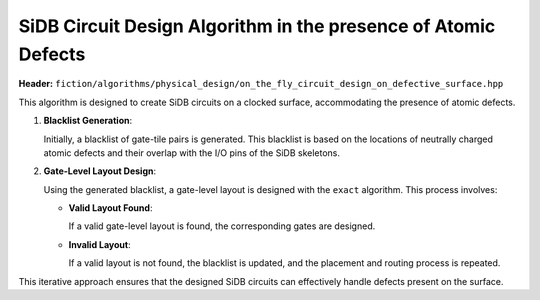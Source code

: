 .. _on_the_fly_design:

SiDB Circuit Design Algorithm in the presence of Atomic Defects
---------------------------------------------------------------

**Header:** ``fiction/algorithms/physical_design/on_the_fly_circuit_design_on_defective_surface.hpp``

This algorithm is designed to create SiDB circuits on a clocked surface, accommodating the presence of atomic defects.

1. **Blacklist Generation**:

   Initially, a blacklist of gate-tile pairs is generated. This blacklist is based on the locations of neutrally charged atomic defects and their overlap with the I/O pins of the SiDB skeletons.

2. **Gate-Level Layout Design**:

   Using the generated blacklist, a gate-level layout is designed with the ``exact`` algorithm. This process involves:

   - **Valid Layout Found**:

     If a valid gate-level layout is found, the corresponding gates are designed.

   - **Invalid Layout**:

     If a valid layout is not found, the blacklist is updated, and the placement and routing process is repeated.

This iterative approach ensures that the designed SiDB circuits can effectively handle defects present on the surface.


.. tabs::
    .. tab:: C++
        **Header:** ``fiction/algorithms/physical_design/on_the_fly_circuit_design_on_defective_surface.hpp``

        .. doxygenstruct:: fiction::on_the_fly_circuit_design_params
           :members:
     .. doxygenstruct:: fiction::on_the_fly_circuit_design_stats
           :members:
        .. doxygenfunction:: fiction::on_the_fly_circuit_design_on_defective_surface
